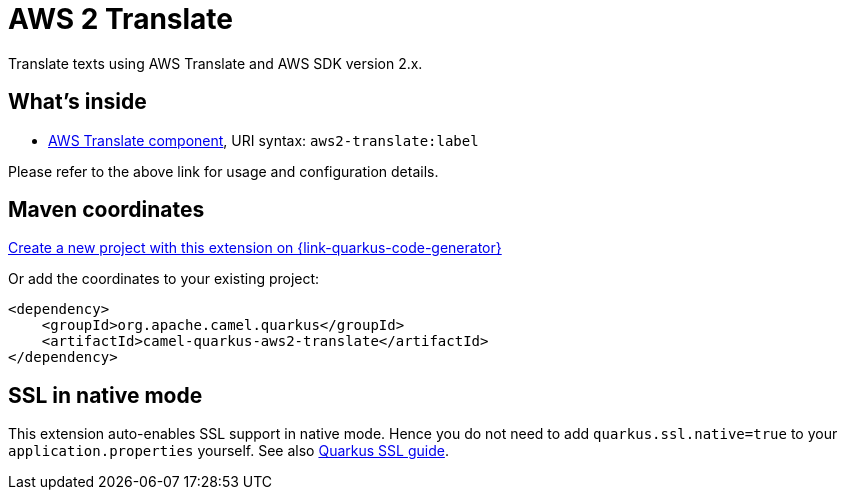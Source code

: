 // Do not edit directly!
// This file was generated by camel-quarkus-maven-plugin:update-extension-doc-page
[id="extensions-aws2-translate"]
= AWS 2 Translate
:page-aliases: extensions/aws2-translate.adoc
:linkattrs:
:cq-artifact-id: camel-quarkus-aws2-translate
:cq-native-supported: true
:cq-status: Stable
:cq-status-deprecation: Stable
:cq-description: Translate texts using AWS Translate and AWS SDK version 2.x.
:cq-deprecated: false
:cq-jvm-since: 1.0.0
:cq-native-since: 1.0.0

ifeval::[{doc-show-badges} == true]
[.badges]
[.badge-key]##JVM since##[.badge-supported]##1.0.0## [.badge-key]##Native since##[.badge-supported]##1.0.0##
endif::[]

Translate texts using AWS Translate and AWS SDK version 2.x.

[id="extensions-aws2-translate-whats-inside"]
== What's inside

* xref:{cq-camel-components}::aws2-translate-component.adoc[AWS Translate component], URI syntax: `aws2-translate:label`

Please refer to the above link for usage and configuration details.

[id="extensions-aws2-translate-maven-coordinates"]
== Maven coordinates

https://{link-quarkus-code-generator}/?extension-search=camel-quarkus-aws2-translate[Create a new project with this extension on {link-quarkus-code-generator}, window="_blank"]

Or add the coordinates to your existing project:

[source,xml]
----
<dependency>
    <groupId>org.apache.camel.quarkus</groupId>
    <artifactId>camel-quarkus-aws2-translate</artifactId>
</dependency>
----
ifeval::[{doc-show-user-guide-link} == true]
Check the xref:user-guide/index.adoc[User guide] for more information about writing Camel Quarkus applications.
endif::[]

[id="extensions-aws2-translate-ssl-in-native-mode"]
== SSL in native mode

This extension auto-enables SSL support in native mode. Hence you do not need to add
`quarkus.ssl.native=true` to your `application.properties` yourself. See also
https://quarkus.io/guides/native-and-ssl[Quarkus SSL guide].
